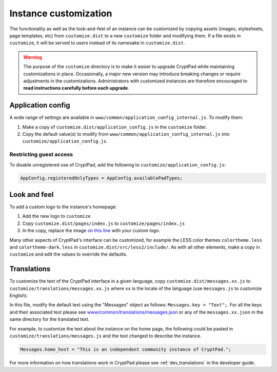 
.. _admin_customization:

Instance customization
=======================

The functionality as well as the look-and-feel of an instance can be customized by copying assets (images, stylesheets, page templates, etc) from ``customize.dist`` to a new ``customize`` folder and modifying them. If a file exists in ``customize``, it will be served to users instead of its namesake in ``customize.dist``.

.. warning::

    The purpose of the ``customize`` directory is to make it easier to upgrade CryptPad while maintaining customizations in place. Occasionally, a major new version may introduce breaking changes or require adjustments in the customizations. Administrators with customized instances are therefore encouraged to **read instructions carefully before each upgrade**.


Application config
------------------

A wide range of settings are available in ``www/common/application_config_internal.js``. To modify them:

#. Make a copy of ``customize.dist/application_config.js`` in the ``customize`` folder.
#. Copy the default value(s) to modify from ``www/common/application_config_internal.js`` into ``customize/application_config.js``.


Restricting guest access
~~~~~~~~~~~~~~~~~~~~~~~~~

To disable unregistered use of CryptPad, add the following to ``customize/application_config.js``:

.. code:: javaScript

    AppConfig.registeredOnlyTypes = AppConfig.availablePadTypes;

.. XXX Restricted registration
..     ------------------------
.. section, here or elsewhere

Look and feel
-------------

To add a custom logo to the instance's homepage:

#. Add the new logo to ``customize``
#. Copy ``customize.dist/pages/index.js`` to ``customize/pages/index.js``
#. In the copy, replace the image `on this line <https://github.com/xwiki-labs/cryptpad/blob/980a2369007a3b6eeb4de105bfcf1cf13e3444ec/customize.dist/pages/index.js#L147>`_ with your custom logo.

Many other aspects of CryptPad's interface can be customized, for example the LESS color themes ``colortheme.less`` and ``colortheme-dark.less`` in  ``customize.dist/src/less2/include/``. As with all other elements, make a copy in ``customize`` and edit the values to override the defaults.


Translations
-------------

To customize the text of the CryptPad interface in a given language, copy ``customize.dist/messages.xx.js`` to ``customize/translations/messages.xx.js`` where ``xx`` is the locale of the language (use ``messages.js`` to customize English).

In this file, modify the default text using the "Messages" object as follows: ``Messages.key = "Text";``. For all the keys and their associated text please see `www/common/translations/messages.json <https://github.com/xwiki-labs/cryptpad/blob/main/www/common/translations/messages.json>`__ or any of the ``messages.xx.json`` in the same directory for the translated text.

For example, to customize the text about the instance on the home page, the following could be pasted in ``customize/translations/messages.js`` and the text changed to describe the instance.

.. code:: javaScript

    Messages.home_host = "This is an independent community instance of CryptPad.";

For more information on how translations work in CryptPad please see :ref:`dev_translations` in the developer guide.

